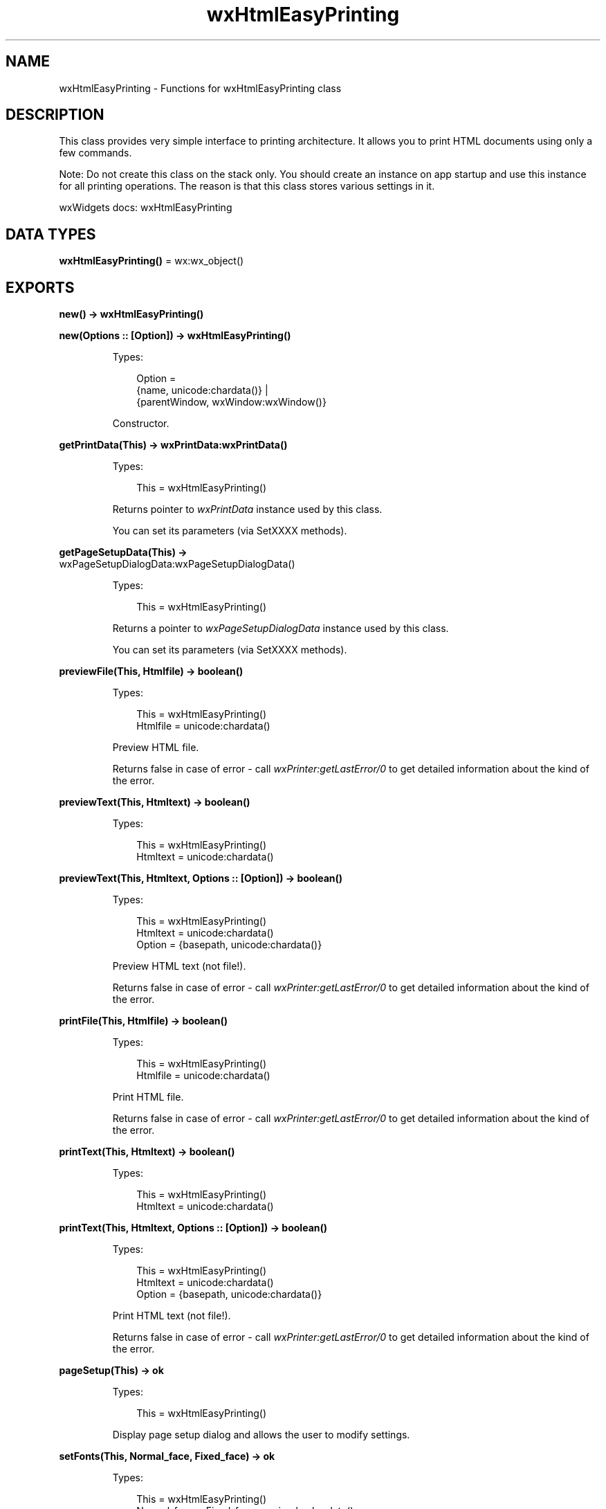 .TH wxHtmlEasyPrinting 3 "wx 2.2.2" "wxWidgets team." "Erlang Module Definition"
.SH NAME
wxHtmlEasyPrinting \- Functions for wxHtmlEasyPrinting class
.SH DESCRIPTION
.LP
This class provides very simple interface to printing architecture\&. It allows you to print HTML documents using only a few commands\&.
.LP
Note: Do not create this class on the stack only\&. You should create an instance on app startup and use this instance for all printing operations\&. The reason is that this class stores various settings in it\&.
.LP
wxWidgets docs: wxHtmlEasyPrinting
.SH DATA TYPES
.nf

\fBwxHtmlEasyPrinting()\fR\& = wx:wx_object()
.br
.fi
.SH EXPORTS
.LP
.nf

.B
new() -> wxHtmlEasyPrinting()
.br
.fi
.br
.LP
.nf

.B
new(Options :: [Option]) -> wxHtmlEasyPrinting()
.br
.fi
.br
.RS
.LP
Types:

.RS 3
Option = 
.br
    {name, unicode:chardata()} |
.br
    {parentWindow, wxWindow:wxWindow()}
.br
.RE
.RE
.RS
.LP
Constructor\&.
.RE
.LP
.nf

.B
getPrintData(This) -> wxPrintData:wxPrintData()
.br
.fi
.br
.RS
.LP
Types:

.RS 3
This = wxHtmlEasyPrinting()
.br
.RE
.RE
.RS
.LP
Returns pointer to \fIwxPrintData\fR\& instance used by this class\&.
.LP
You can set its parameters (via SetXXXX methods)\&.
.RE
.LP
.nf

.B
getPageSetupData(This) ->
.B
                    wxPageSetupDialogData:wxPageSetupDialogData()
.br
.fi
.br
.RS
.LP
Types:

.RS 3
This = wxHtmlEasyPrinting()
.br
.RE
.RE
.RS
.LP
Returns a pointer to \fIwxPageSetupDialogData\fR\& instance used by this class\&.
.LP
You can set its parameters (via SetXXXX methods)\&.
.RE
.LP
.nf

.B
previewFile(This, Htmlfile) -> boolean()
.br
.fi
.br
.RS
.LP
Types:

.RS 3
This = wxHtmlEasyPrinting()
.br
Htmlfile = unicode:chardata()
.br
.RE
.RE
.RS
.LP
Preview HTML file\&.
.LP
Returns false in case of error - call \fIwxPrinter:getLastError/0\fR\& to get detailed information about the kind of the error\&.
.RE
.LP
.nf

.B
previewText(This, Htmltext) -> boolean()
.br
.fi
.br
.RS
.LP
Types:

.RS 3
This = wxHtmlEasyPrinting()
.br
Htmltext = unicode:chardata()
.br
.RE
.RE
.LP
.nf

.B
previewText(This, Htmltext, Options :: [Option]) -> boolean()
.br
.fi
.br
.RS
.LP
Types:

.RS 3
This = wxHtmlEasyPrinting()
.br
Htmltext = unicode:chardata()
.br
Option = {basepath, unicode:chardata()}
.br
.RE
.RE
.RS
.LP
Preview HTML text (not file!)\&.
.LP
Returns false in case of error - call \fIwxPrinter:getLastError/0\fR\& to get detailed information about the kind of the error\&.
.RE
.LP
.nf

.B
printFile(This, Htmlfile) -> boolean()
.br
.fi
.br
.RS
.LP
Types:

.RS 3
This = wxHtmlEasyPrinting()
.br
Htmlfile = unicode:chardata()
.br
.RE
.RE
.RS
.LP
Print HTML file\&.
.LP
Returns false in case of error - call \fIwxPrinter:getLastError/0\fR\& to get detailed information about the kind of the error\&.
.RE
.LP
.nf

.B
printText(This, Htmltext) -> boolean()
.br
.fi
.br
.RS
.LP
Types:

.RS 3
This = wxHtmlEasyPrinting()
.br
Htmltext = unicode:chardata()
.br
.RE
.RE
.LP
.nf

.B
printText(This, Htmltext, Options :: [Option]) -> boolean()
.br
.fi
.br
.RS
.LP
Types:

.RS 3
This = wxHtmlEasyPrinting()
.br
Htmltext = unicode:chardata()
.br
Option = {basepath, unicode:chardata()}
.br
.RE
.RE
.RS
.LP
Print HTML text (not file!)\&.
.LP
Returns false in case of error - call \fIwxPrinter:getLastError/0\fR\& to get detailed information about the kind of the error\&.
.RE
.LP
.nf

.B
pageSetup(This) -> ok
.br
.fi
.br
.RS
.LP
Types:

.RS 3
This = wxHtmlEasyPrinting()
.br
.RE
.RE
.RS
.LP
Display page setup dialog and allows the user to modify settings\&.
.RE
.LP
.nf

.B
setFonts(This, Normal_face, Fixed_face) -> ok
.br
.fi
.br
.RS
.LP
Types:

.RS 3
This = wxHtmlEasyPrinting()
.br
Normal_face = Fixed_face = unicode:chardata()
.br
.RE
.RE
.LP
.nf

.B
setFonts(This, Normal_face, Fixed_face, Options :: [Option]) -> ok
.br
.fi
.br
.RS
.LP
Types:

.RS 3
This = wxHtmlEasyPrinting()
.br
Normal_face = Fixed_face = unicode:chardata()
.br
Option = {sizes, [integer()]}
.br
.RE
.RE
.RS
.LP
Sets fonts\&.
.LP
See \fIwxHtmlDCRenderer::SetFonts\fR\& (not implemented in wx) for detailed description\&.
.RE
.LP
.nf

.B
setHeader(This, Header) -> ok
.br
.fi
.br
.RS
.LP
Types:

.RS 3
This = wxHtmlEasyPrinting()
.br
Header = unicode:chardata()
.br
.RE
.RE
.LP
.nf

.B
setHeader(This, Header, Options :: [Option]) -> ok
.br
.fi
.br
.RS
.LP
Types:

.RS 3
This = wxHtmlEasyPrinting()
.br
Header = unicode:chardata()
.br
Option = {pg, integer()}
.br
.RE
.RE
.RS
.LP
Set page header\&.
.LP
The following macros can be used inside it:
.RE
.LP
.nf

.B
setFooter(This, Footer) -> ok
.br
.fi
.br
.RS
.LP
Types:

.RS 3
This = wxHtmlEasyPrinting()
.br
Footer = unicode:chardata()
.br
.RE
.RE
.LP
.nf

.B
setFooter(This, Footer, Options :: [Option]) -> ok
.br
.fi
.br
.RS
.LP
Types:

.RS 3
This = wxHtmlEasyPrinting()
.br
Footer = unicode:chardata()
.br
Option = {pg, integer()}
.br
.RE
.RE
.RS
.LP
Set page footer\&.
.LP
The following macros can be used inside it: @DATE@ is replaced by the current date in default format @PAGENUM@ is replaced by page number @PAGESCNT@ is replaced by total number of pages @TIME@ is replaced by the current time in default format @TITLE@ is replaced with the title of the document
.RE
.LP
.nf

.B
destroy(This :: wxHtmlEasyPrinting()) -> ok
.br
.fi
.br
.RS
.LP
Destroys the object\&.
.RE